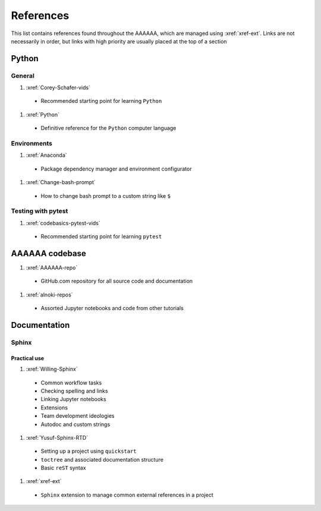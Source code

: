 .. _References:

##########
References
##########

This list contains references found throughout the AAAAAA, which are managed
using :xref:`xref-ext`. Links are not necessarily in order, but links with high
priority are usually placed at the top of a section

******
Python
******

General
=======

#. :xref:`Corey-Schafer-vids`

  * Recommended starting point for learning ``Python``

#. :xref:`Python`

  * Definitive reference for the ``Python`` computer language

Environments
============

#. :xref:`Anaconda`

  * Package dependency manager and environment configurator

#. :xref:`Change-bash-prompt`

  * How to change bash prompt to a custom string like ``$``

Testing with pytest
===================

#. :xref:`codebasics-pytest-vids`

  * Recommended starting point for learning ``pytest``

***************
AAAAAA codebase
***************

#. :xref:`AAAAAA-repo`

  * GitHub.com repository for all source code and documentation

#. :xref:`alnoki-repos`

  * Assorted Jupyter notebooks and code from other tutorials

*************
Documentation
*************

Sphinx
======

Practical use
-------------
#. :xref:`Willing-Sphinx`

  * Common workflow tasks
  * Checking spelling and links
  * Linking Jupyter notebooks
  * Extensions
  * Team development ideologies
  * Autodoc and custom strings

#. :xref:`Yusuf-Sphinx-RTD`

  * Setting up a project using ``quickstart``
  * ``toctree`` and associated documentation structure
  * Basic ``reST`` syntax

#. :xref:`xref-ext`

  * ``Sphinx`` extension to manage common external references in a project







